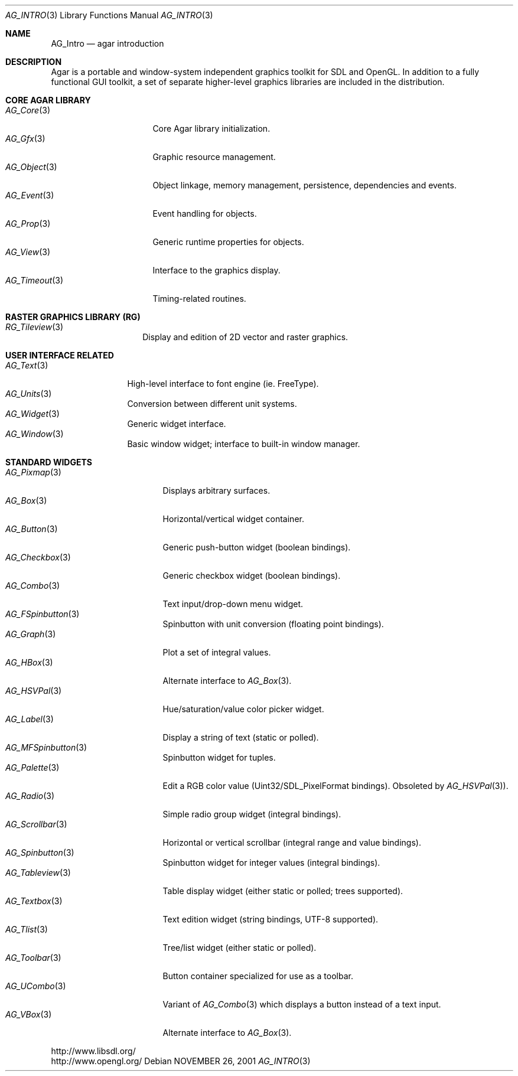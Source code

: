 .\"	$Csoft: agar.3,v 1.47 2005/06/21 10:49:47 vedge Exp $
.\"
.\" Copyright (c) 2001, 2002, 2003, 2004 CubeSoft Communications, Inc.
.\" <http://www.csoft.org>
.\" All rights reserved.
.\"
.\" Redistribution and use in source and binary forms, with or without
.\" modification, are permitted provided that the following conditions
.\" are met:
.\" 1. Redistributions of source code must retain the above copyright
.\"    notice, this list of conditions and the following disclaimer.
.\" 2. Redistributions in binary form must reproduce the above copyright
.\"    notice, this list of conditions and the following disclaimer in the
.\"    documentation and/or other materials provided with the distribution.
.\" 
.\" THIS SOFTWARE IS PROVIDED BY THE AUTHOR ``AS IS'' AND ANY EXPRESS OR
.\" IMPLIED WARRANTIES, INCLUDING, BUT NOT LIMITED TO, THE IMPLIED
.\" WARRANTIES OF MERCHANTABILITY AND FITNESS FOR A PARTICULAR PURPOSE
.\" ARE DISCLAIMED. IN NO EVENT SHALL THE AUTHOR BE LIABLE FOR ANY DIRECT,
.\" INDIRECT, INCIDENTAL, SPECIAL, EXEMPLARY, OR CONSEQUENTIAL DAMAGES
.\" (INCLUDING BUT NOT LIMITED TO, PROCUREMENT OF SUBSTITUTE GOODS OR
.\" SERVICES; LOSS OF USE, DATA, OR PROFITS; OR BUSINESS INTERRUPTION)
.\" HOWEVER CAUSED AND ON ANY THEORY OF LIABILITY, WHETHER IN CONTRACT,
.\" STRICT LIABILITY, OR TORT (INCLUDING NEGLIGENCE OR OTHERWISE) ARISING
.\" IN ANY WAY OUT OF THE USE OF THIS SOFTWARE EVEN IF ADVISED OF THE
.\" POSSIBILITY OF SUCH DAMAGE.
.\"
.\"	$OpenBSD: mdoc.template,v 1.6 2001/02/03 08:22:44 niklas Exp $
.\"
.Dd NOVEMBER 26, 2001
.Dt AG_INTRO 3
.Os
.ds vT Agar API Reference
.ds oS Agar 1.0
.Sh NAME
.Nm AG_Intro
.Nd agar introduction
.Sh DESCRIPTION
Agar is a portable and window-system independent graphics toolkit for SDL
and OpenGL. In addition to a fully functional GUI toolkit, a set of separate
higher-level graphics libraries are included in the distribution.
.Pp
.Sh CORE AGAR LIBRARY
.Bl -tag -width "AG_Timeout(3) " -compact
.It Xr AG_Core 3
Core Agar library initialization.
.It Xr AG_Gfx 3
Graphic resource management.
.It Xr AG_Object 3
Object linkage, memory management, persistence, dependencies and events.
.It Xr AG_Event 3
Event handling for objects.
.It Xr AG_Prop 3
Generic runtime properties for objects.
.It Xr AG_View 3
Interface to the graphics display.
.It Xr AG_Timeout 3
Timing-related routines.
.El
.Sh RASTER GRAPHICS LIBRARY (RG)
.Bl -tag -width "tileview(3) " -compact
.It Xr RG_Tileview 3
Display and edition of 2D vector and raster graphics.
.El
.Sh USER INTERFACE RELATED
.Bl -tag -width "window(3) " -compact
.It Xr AG_Text 3
High-level interface to font engine (ie. FreeType).
.It Xr AG_Units 3
Conversion between different unit systems.
.It Xr AG_Widget 3
Generic widget interface.
.It Xr AG_Window 3
Basic window widget; interface to built-in window manager.
.El
.Sh STANDARD WIDGETS
.Bl -tag -width "fspinbutton(3) " -compact
.It Xr AG_Pixmap 3
Displays arbitrary surfaces.
.It Xr AG_Box 3
Horizontal/vertical widget container.
.It Xr AG_Button 3
Generic push-button widget (boolean bindings).
.It Xr AG_Checkbox 3
Generic checkbox widget (boolean bindings).
.It Xr AG_Combo 3
Text input/drop-down menu widget.
.It Xr AG_FSpinbutton 3
Spinbutton with unit conversion (floating point bindings).
.It Xr AG_Graph 3
Plot a set of integral values.
.It Xr AG_HBox 3
Alternate interface to
.Xr AG_Box 3 .
.It Xr AG_HSVPal 3
Hue/saturation/value color picker widget.
.It Xr AG_Label 3
Display a string of text (static or polled).
.It Xr AG_MFSpinbutton 3
Spinbutton widget for tuples.
.It Xr AG_Palette 3
Edit a RGB color value (Uint32/SDL_PixelFormat bindings). Obsoleted
by
.Xr AG_HSVPal 3 ) .
.It Xr AG_Radio 3
Simple radio group widget (integral bindings).
.It Xr AG_Scrollbar 3
Horizontal or vertical scrollbar (integral range and value bindings).
.It Xr AG_Spinbutton 3
Spinbutton widget for integer values (integral bindings).
.It Xr AG_Tableview 3
Table display widget (either static or polled; trees supported).
.It Xr AG_Textbox 3
Text edition widget (string bindings, UTF-8 supported).
.It Xr AG_Tlist 3
Tree/list widget (either static or polled).
.It Xr AG_Toolbar 3
Button container specialized for use as a toolbar.
.It Xr AG_UCombo 3
Variant of
.Xr AG_Combo 3
which displays a button instead of a text input.
.It Xr AG_VBox 3
Alternate interface to
.Xr AG_Box 3 .
.El
.Bd -literal
http://www.libsdl.org/
http://www.opengl.org/
.Ed
